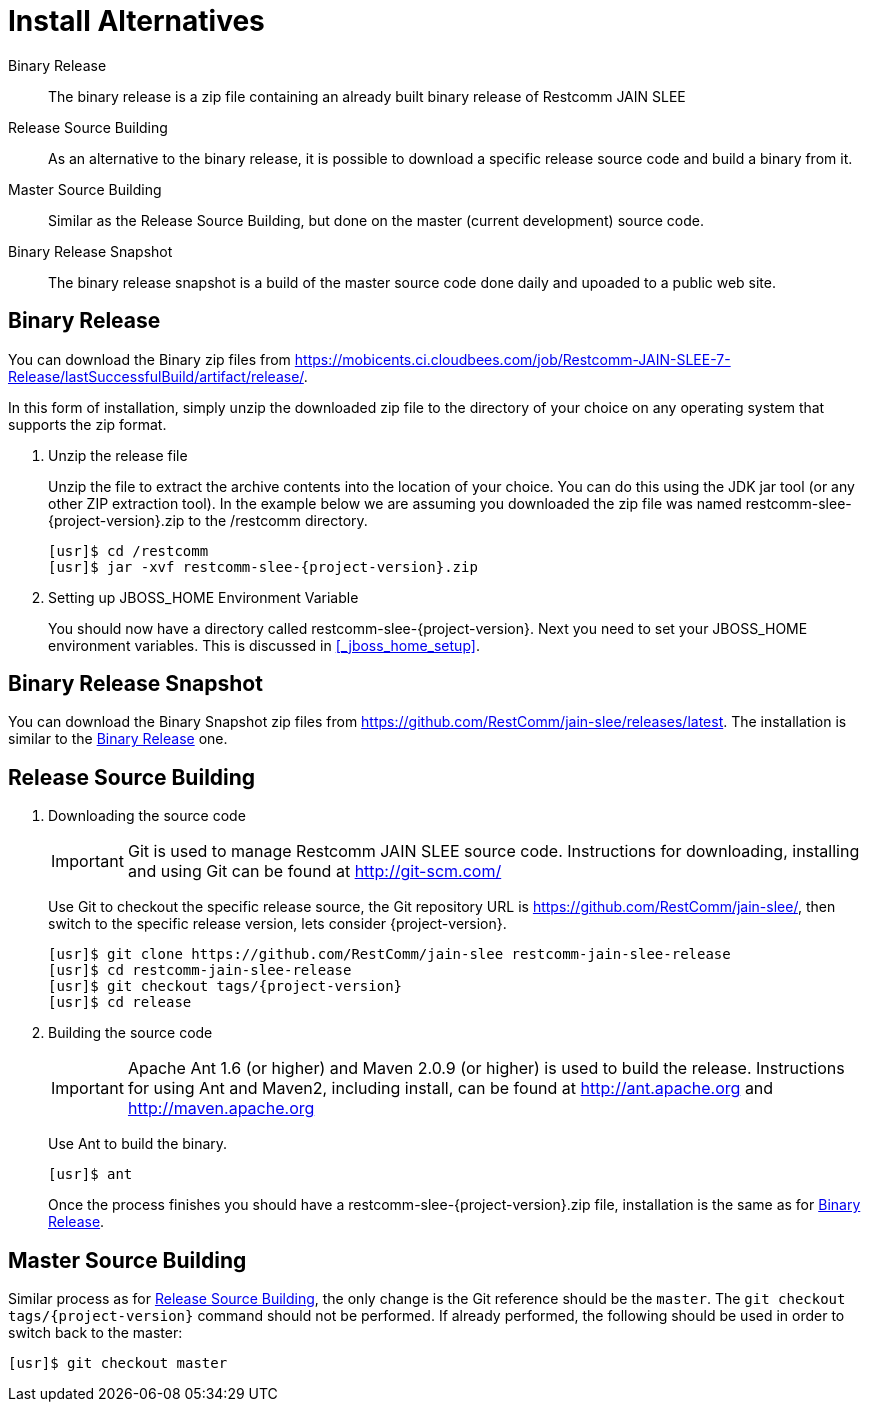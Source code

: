 
= Install Alternatives

Binary Release::
  The binary release is a zip file containing an already built binary release of Restcomm JAIN SLEE

Release Source Building::
  As an alternative to the binary release, it is possible to download a specific release source code and build a binary from it.

Master Source Building::
  Similar as the Release Source Building, but done on the master (current development) source code.

Binary Release Snapshot::
  The binary release snapshot is a build of the master source code done daily and upoaded to a public web site.


== Binary Release

You can download the Binary zip files from https://mobicents.ci.cloudbees.com/job/Restcomm-JAIN-SLEE-7-Release/lastSuccessfulBuild/artifact/release/.


In this form of installation, simply unzip the downloaded zip file to the directory of your choice on any operating system that supports the zip format.

. Unzip the release file
+
Unzip the file to extract the archive contents into the location of your choice.
You can do this using the JDK jar tool (or any other ZIP extraction tool). In the example below we are assuming you downloaded the zip file was named restcomm-slee-{project-version}.zip to the /restcomm directory.
+
[source]
----
[usr]$ cd /restcomm
[usr]$ jar -xvf restcomm-slee-{project-version}.zip
----

. Setting up JBOSS_HOME Environment Variable
+
You should now have a directory called restcomm-slee-{project-version}.
Next you need to set your JBOSS_HOME environment variables.
This is discussed in <<_jboss_home_setup>>.


== Binary Release Snapshot

You can download the Binary Snapshot zip files from https://github.com/RestComm/jain-slee/releases/latest.
The installation is similar to the <<_binary_release>> one.


== Release Source Building

. Downloading the source code
+
IMPORTANT: Git is used to manage Restcomm JAIN SLEE source code.
Instructions for downloading, installing and using Git can be found at http://git-scm.com/
+
Use Git to checkout the specific release source, the Git repository URL is https://github.com/RestComm/jain-slee/, then switch to the specific release version, lets consider {project-version}.
+
[source]
----
[usr]$ git clone https://github.com/RestComm/jain-slee restcomm-jain-slee-release
[usr]$ cd restcomm-jain-slee-release
[usr]$ git checkout tags/{project-version}
[usr]$ cd release
----

. Building the source code
+
IMPORTANT: Apache Ant 1.6 (or higher) and Maven 2.0.9 (or higher) is used to build the release.
Instructions for using Ant and Maven2, including install, can be found at http://ant.apache.org and http://maven.apache.org
+
Use Ant to build the binary.
+
[source]
----
[usr]$ ant
----
+
Once the process finishes you should have a restcomm-slee-{project-version}.zip file, installation is the same as for <<_binary_release>>.


== Master Source Building

Similar process as for <<_release_source_building>>, the only change is the Git reference should be the `master`.
The `git checkout tags/{project-version}` command should not be performed.
If already performed, the following should be used in order to switch back to the master:

[source]
----
[usr]$ git checkout master
----
